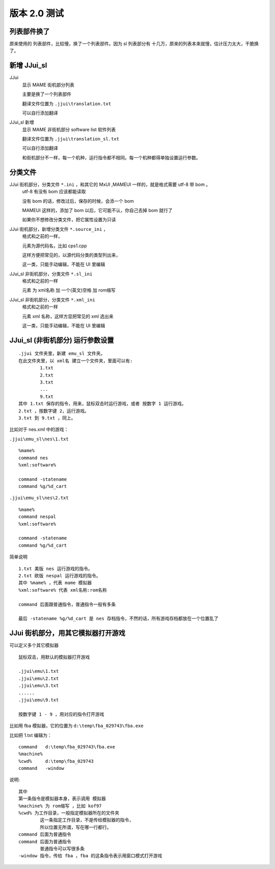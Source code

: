 ﻿==========================================
版本 2.0 测试
==========================================

列表部件换了
=========================
原来使用的 列表部件，比较慢，换了一个列表部件。因为 sl 列表部分有 十几万，原来的列表本来就慢，估计压力太大，干脆换了。

新增 JJui_sl
===========================
JJui 
	显示 MAME 街机部分列表
	
	主要是换了一个列表部件
	
	翻译文件位置为 ``.jjui\translation.txt``
	
	可以自行添加翻译

JJui_sl 新增
	显示 MAME 非街机部分 software list 软件列表
	
	翻译文件位置为 ``.jjui\translation_sl.txt``
	
	可以自行添加翻译
	
	和街机部分不一样，每一个机种，运行指令都不相同。每一个机种都得单独设置运行参数。



分类文件
=========================

JJui 街机部分，分类文件 ``*.ini`` ，和其它的 MxUI ,MAMEUI 一样的，就是格式需要 utf-8 带 bom 。
	utf-8 有没有 bom 应该都能读取
	
	没有 bom 的话，修改过后，保存的时候，会添一个 bom
	
	MAMEUI 这样的，添加了 bom 以后，它可能不认，你自己去掉 bom 就行了
	
	如果你不想修改分类文件，把它属性设置为只读

JJui 街机部分，新增分类文件 ``*.source_ini`` ，
	格式和之前的一样，
	
	元素为源代码名，比如 cps1.cpp
	
	这样方便把常见的，以源代码分类的类型列出来，
	
	这一类，只能手动编辑，不能在 UI 里编辑


JJui_sl 非街机部分，分类文件 ``*.sl_ini``
	格式和之前的一样
	
	元素 为 xml名称 加 一个(英文)空格 加 rom缩写

JJui_sl 非街机部分，分类文件 ``*.xml_ini``
	格式和之前的一样
	
	元素 xml 名称，这样方显把常见的 xml 选出来
	
	这一类，只能手动编辑，不能在 UI 里编辑


JJui_sl (非街机部分) 运行参数设置
===========================================

::

	.jjui 文件夹里，新建 emu_sl 文件夹。
	在此文件夹里，以 xml名 建立一个文件夹，里面可以有:
		1.txt
		2.txt
		3.txt
		...
		9.txt
	其中 1.txt 保存的指令，用来，鼠标双击时运行游戏，或者 按数字 1 运行游戏。
	2.txt ，按数字键 2，运行游戏。
	3.txt 到 9.txt ，同上。

比如对于 nes.xml 中的游戏：

``.jjui\emu_sl\nes\1.txt``
::

	%mame%
	command nes
	%xml:software%
	
	command -statename
	command %g/%d_cart

``.jjui\emu_sl\nes\2.txt``
::

	%mame%
	command nespal
	%xml:software%
	
	command -statename
	command %g/%d_cart

简单说明
::

	1.txt 美版 nes 运行游戏的指令。
	2.txt 欧版 nespal 运行游戏的指令。
	其中 %mame% ，代表 mame 模拟器
	%xml:software% 代表 xml名称:rom名称
	
	command 后面跟普通指令，普通指令一般有多条
	
	最后 -statename %g/%d_cart 是 nes 存档指令，不然的话，所有游戏存档都放在一个位置乱了

JJui 街机部分，用其它模拟器打开游戏
======================================================

可以定义多个其它模拟器
::

	鼠标双击，用默认的模拟器打开游戏
	
	.jjui\emu\1.txt
	.jjui\emu\2.txt
	.jjui\emu\3.txt
	......
	.jjui\emu\9.txt
	
	按数字键 1 - 9 ，用对应的指令打开游戏


比如用 fba 模拟器，它的位置为 ``d:\temp\fba_029743\fba.exe``

比如把 1.txt 编辑为：
::

	command   d:\temp\fba_029743\fba.exe
	%machine%
	%cwd%     d:\temp\fba_029743
	command   -window

说明:
::

	其中 
	第一条指令是模拟器本身，表示调用 模拟器
	%machine% 为 rom缩写 ，比如 kof97
	%cwd% 为工作目录，一般指定模拟器所在的文件夹
		这一条指定工作目录，不是传给模拟器的指令，
		所以位置无所谓，写在哪一行都行。
	command 后面为普通指令
	command 后面为普通指令
		普通指令可以写很多条
	-window 指令，传给 fba ，fba 的这条指令表示用窗口模式打开游戏

